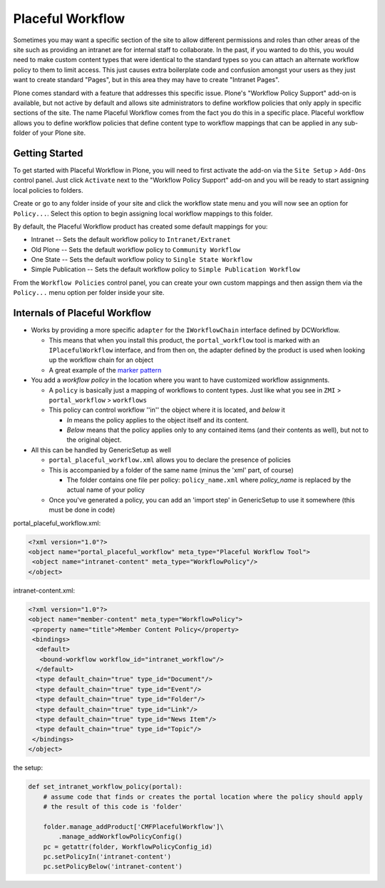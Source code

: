Placeful Workflow
=================

Sometimes you may want a specific section of the site to allow different permissions and roles than other areas of the site such as providing an intranet are for internal staff to collaborate. In the past, if you wanted to do this, you would need to make custom content types that were identical to the standard types so you can attach an alternate workflow policy to them to limit access. This just causes extra boilerplate code and confusion amongst your users as they just want to create standard "Pages", but in this area they may have to create "Intranet Pages".

Plone comes standard with a feature that addresses this specific issue. Plone's "Workflow Policy Support" add-on is available, but not active by default and allows site administrators to define workflow policies that only apply in specific sections of the site. The name Placeful Workflow comes from the fact you do this in a specific place.  Placeful workflow allows you to define workflow policies that define content type to workflow mappings that can be applied in any sub-folder of your Plone site.

Getting Started
+++++++++++++++

To get started with Placeful Workflow in Plone, you will need to first activate the add-on via the ``Site Setup`` > ``Add-Ons`` control panel. Just click ``Activate`` next to the "Workflow Policy Support" add-on and you will be ready to start assigning local policies to folders.

Create or go to any folder inside of your site and click the workflow state menu and you will now see an option for ``Policy...``. Select this option to begin assigning local workflow mappings to this folder.

By default, the Placeful Workflow product has created some default mappings for you:

* Intranet -- Sets the default workflow policy to ``Intranet/Extranet``
* Old Plone -- Sets the default workflow policy to ``Community Workflow``
* One State -- Sets the default workflow policy to ``Single State Workflow``
* Simple Publication -- Sets the default workflow policy to ``Simple Publication Workflow``

From the ``Workflow Policies`` control panel, you can create your own custom mappings and then assign them via the ``Policy...`` menu option per folder inside your site.

Internals of Placeful Workflow
++++++++++++++++++++++++++++++

* Works by providing a more specific ``adapter`` for the ``IWorkflowChain`` interface defined by DCWorkflow.

  * This means that when you install this product, the ``portal_workflow`` tool is marked with an ``IPlacefulWorkflow`` interface, and from then on, the adapter defined by the product is used when looking up the workflow chain for an object
  * A great example of the `marker pattern <http://docs.plone.org/external/plone.app.dexterity/docs/behaviors/providing-marker-interfaces.html>`_

* You add a *workflow policy* in the location where you want to have customized workflow assignments.

  * A ``policy`` is basically just a mapping of workflows to content types.  Just like what you see in ``ZMI`` > ``portal_workflow`` > ``workflows``
  * This policy can control workflow ''in'' the object where it is located, and *below* it

    * *In* means the policy applies to the object itself and its content.
    * *Below* means that the policy applies only to any contained items (and their contents as well), but not to the original object.

* All this can be handled by GenericSetup as well

  * ``portal_placeful_workflow.xml`` allows you to declare the presence of policies
  * This is accompanied by a folder of the same name (minus the 'xml' part, of course)

    * The folder contains one file per policy: ``policy_name.xml`` where *policy_name* is replaced by the actual name of your policy

  * Once you've generated a policy, you can add an 'import step' in GenericSetup to use it somewhere (this must be done in code)

portal_placeful_workflow.xml:

.. code:: xml

    <?xml version="1.0"?>
    <object name="portal_placeful_workflow" meta_type="Placeful Workflow Tool">
     <object name="intranet-content" meta_type="WorkflowPolicy"/>
    </object>

intranet-content.xml:

.. code:: xml

    <?xml version="1.0"?>
    <object name="member-content" meta_type="WorkflowPolicy">
     <property name="title">Member Content Policy</property>
     <bindings>
      <default>
       <bound-workflow workflow_id="intranet_workflow"/>
      </default>
      <type default_chain="true" type_id="Document"/>
      <type default_chain="true" type_id="Event"/>
      <type default_chain="true" type_id="Folder"/>
      <type default_chain="true" type_id="Link"/>
      <type default_chain="true" type_id="News Item"/>
      <type default_chain="true" type_id="Topic"/>
     </bindings>
    </object>

the setup:

.. code:: python

    def set_intranet_workflow_policy(portal):
        # assume code that finds or creates the portal location where the policy should apply
        # the result of this code is 'folder'

        folder.manage_addProduct['CMFPlacefulWorkflow']\
            .manage_addWorkflowPolicyConfig()
        pc = getattr(folder, WorkflowPolicyConfig_id)
        pc.setPolicyIn('intranet-content')
        pc.setPolicyBelow('intranet-content')
